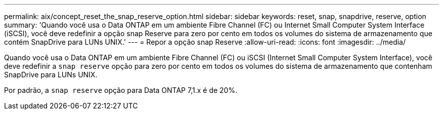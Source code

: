 ---
permalink: aix/concept_reset_the_snap_reserve_option.html 
sidebar: sidebar 
keywords: reset, snap, snapdrive, reserve, option 
summary: 'Quando você usa o Data ONTAP em um ambiente Fibre Channel (FC) ou Internet Small Computer System Interface (iSCSI), você deve redefinir a opção snap Reserve para zero por cento em todos os volumes do sistema de armazenamento que contém SnapDrive para LUNs UNIX.' 
---
= Repor a opção snap Reserve
:allow-uri-read: 
:icons: font
:imagesdir: ../media/


[role="lead"]
Quando você usa o Data ONTAP em um ambiente Fibre Channel (FC) ou iSCSI (Internet Small Computer System Interface), você deve redefinir a `snap reserve` opção para zero por cento em todos os volumes do sistema de armazenamento que contenham SnapDrive para LUNs UNIX.

Por padrão, a `snap reserve` opção para Data ONTAP 7,1.x é de 20%.
